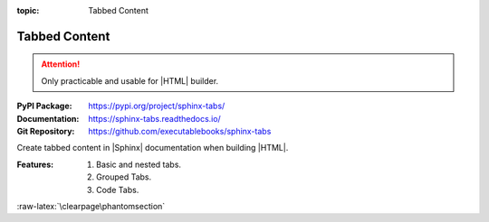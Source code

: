 :topic: Tabbed Content

.. index::
   triple: Sphinx; Extension; Tabbed Content

Tabbed Content
##############

.. attention::

   Only practicable and usable for |HTML| builder.

:PyPI Package:   https://pypi.org/project/sphinx-tabs/
:Documentation:  https://sphinx-tabs.readthedocs.io/
:Git Repository: https://github.com/executablebooks/sphinx-tabs

Create tabbed content in |Sphinx| documentation when building |HTML|.

:Features:

   1. Basic and nested tabs.
   2. Grouped Tabs.
   3. Code Tabs.

.. todo:: activate "Tabbed Content" extension.

.. rst:directive:: tabs
.. rst:directive:: tab

   For more details, see :doc:`spxtabs:index` in the extension demonstration
   and the :file:`README.md` in the extension Git repository.

   :the example:

      .. literalinclude:: sphinx-tabs-example.rsti
         :end-before: .. Local variables:
         :language: rst
         :linenos:

   .. code-block:: rst

      :which gives:

         .. include:: sphinx-tabs-example.rsti

   Nested tabs are also possible.

   :the example:

      .. literalinclude:: sphinx-tabs-nested-example.rsti
         :end-before: .. Local variables:
         :language: rst
         :linenos:

   .. code-block:: rst

      :which gives:

         .. include:: sphinx-tabs-nested-example.rsti

.. rst:directive:: group-tab

   Also tabs can stick together in groups.

   :the example:

      .. literalinclude:: sphinx-tabs-group-example.rsti
         :end-before: .. Local variables:
         :language: rst
         :linenos:

   .. code-block:: rst

      :which gives:

         .. include:: sphinx-tabs-group-example.rsti

:raw-latex:`\clearpage\phantomsection`

.. Local variables:
   coding: utf-8
   mode: text
   mode: rst
   End:
   vim: fileencoding=utf-8 filetype=rst :
